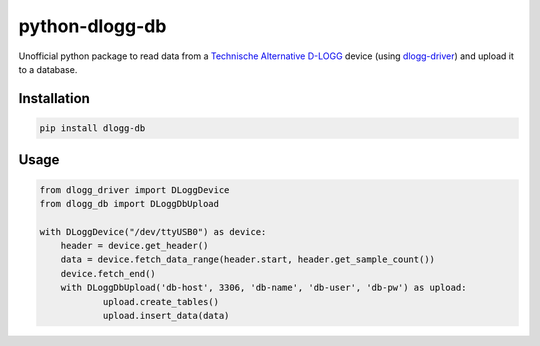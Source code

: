 python-dlogg-db
===============

Unofficial python package to read data from a `Technische Alternative`_
`D-LOGG`_ device (using `dlogg-driver`_) and upload it to a database.


Installation
------------

.. code:: bash

  pip install dlogg-db


Usage
-----

.. code:: python

  from dlogg_driver import DLoggDevice
  from dlogg_db import DLoggDbUpload
  
  with DLoggDevice("/dev/ttyUSB0") as device:
      header = device.get_header()
      data = device.fetch_data_range(header.start, header.get_sample_count())
      device.fetch_end()
      with DLoggDbUpload('db-host', 3306, 'db-name', 'db-user', 'db-pw') as upload:
              upload.create_tables()
              upload.insert_data(data)


.. _`Technische Alternative`: http://www.ta.co.at/
.. _`D-LOGG`: http://www.ta.co.at/de/produkte/pc-anbindung/datenkonverter-d-logg.html
.. _`dlogg-driver`: https://github.com/ubruhin/python-dlogg-driver
